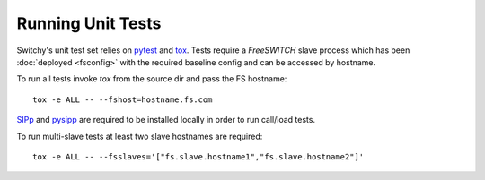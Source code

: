 Running Unit Tests
==================
Switchy's unit test set relies on `pytest`_  and `tox`_.  Tests require a
*FreeSWITCH* slave process which has been :doc:`deployed <fsconfig>`
with the required baseline config and can be accessed by hostname.

To run all tests invoke `tox` from the source dir and pass the FS hostname::

    tox -e ALL -- --fshost=hostname.fs.com

`SIPp`_ and `pysipp`_ are required to be installed locally in order to run call/load tests.

To run multi-slave tests at least two slave hostnames are required::

    tox -e ALL -- --fsslaves='["fs.slave.hostname1","fs.slave.hostname2"]'


.. hyperlinks
.. _pytest:
    http://pytest.org
.. _tox:
    http://tox.readthedocs.io
.. _SIPp:
    https://github.com/SIPp/sipp
.. _pysipp:
    https://github.com/SIPp/pysipp
